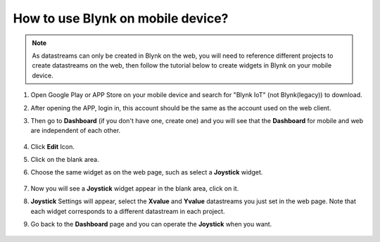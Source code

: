 .. _blynk_mobile:

How to use Blynk on mobile device?
==================================

.. note::

    As datastreams can only be created in Blynk on the web, you will need to reference different projects to create datastreams on the web, then follow the tutorial below to create widgets in Blynk on your mobile device.


#. Open Google Play or APP Store on your mobile device and search for "Blynk IoT" (not Blynk(legacy)) to download.
#. After opening the APP, login in, this account should be the same as the account used on the web client.
#. Then go to **Dashboard** (if you don't have one, create one) and you will see that the **Dashboard** for mobile and web are independent of each other.

    .. image:: img/APP_1.jpg

#. Click **Edit** Icon.
#. Click on the blank area. 
#. Choose the same widget as on the web page, such as select a **Joystick** widget.

    .. image:: img/APP_2.jpg

#. Now you will see a **Joystick** widget appear in the blank area, click on it.
#. **Joystick** Settings will appear, select the **Xvalue** and **Yvalue** datastreams you just set in the web page. Note that each widget corresponds to a different datastream in each project.
#. Go back to the **Dashboard** page and you can operate the **Joystick** when you want.

    .. image:: img/APP_3.jpg